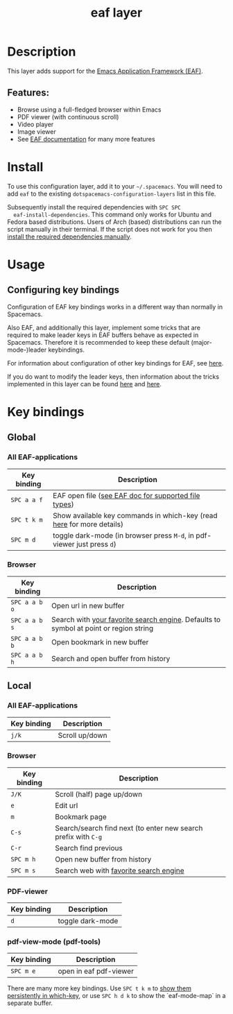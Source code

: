 #+TITLE: eaf layer

#+TAGS: layer|web service

* Table of Contents                     :TOC_5_gh:noexport:
- [[#description][Description]]
  - [[#features][Features:]]
- [[#install][Install]]
- [[#usage][Usage]]
  - [[#configuring-key-bindings][Configuring key bindings]]
- [[#key-bindings][Key bindings]]
  - [[#global][Global]]
    - [[#all-eaf-applications][All EAF-applications]]
    - [[#browser][Browser]]
  - [[#local][Local]]
    - [[#all-eaf-applications-1][All EAF-applications]]
    - [[#browser-1][Browser]]
    - [[#pdf-viewer][PDF-viewer]]
    - [[#pdf-view-mode-pdf-tools][pdf-view-mode (pdf-tools)]]

* Description
This layer adds support for the [[https://github.com/manateelazycat/emacs-application-framework][Emacs Application Framework (EAF)]].

** Features:
- Browse using a full-fledged browser within Emacs
- PDF viewer (with continuous scroll)
- Video player
- Image viewer
- See [[https://github.com/manateelazycat/emacs-application-framework#launch-eaf-applications][EAF documentation]] for many more features

* Install
To use this configuration layer, add it to your =~/.spacemacs=. You will need to
add =eaf= to the existing =dotspacemacs-configuration-layers= list in this
file.

Subsequently install the required dependencies with =SPC SPC
  eaf-install-dependencies=. This command only works for Ubuntu and Fedora based
distributions. Users of Arch (based) distributions can run the script manually
in their terminal. If the script does not work for you then [[https://github.com/manateelazycat/emacs-application-framework#dependency-list][install the
required dependencies manually]].

* Usage
** Configuring key bindings
Configuration of EAF key bindings works in a different way than normally in Spacemacs.

Also EAF, and additionally this layer, implement some tricks that are
required to make leader keys in EAF buffers behave as expected in Spacemacs.
Therefore it is recommended to keep these default (major-mode-)leader
keybindings.

For information about configuration of other key bindings for EAF, see [[https://github.com/manateelazycat/emacs-application-framework/wiki/Keybindings][here]]. 

If you do want to modify the leader keys, then information about the tricks
implemented in this layer can be found [[https://github.com/manateelazycat/emacs-application-framework/issues/498][here]] and [[https://github.com/manateelazycat/emacs-application-framework/pull/500][here]].

* Key bindings
** Global
*** All EAF-applications

| Key binding | Description                                                             |
|-------------+-------------------------------------------------------------------------|
| ~SPC a a f~ | EAF open file ([[https://github.com/manateelazycat/emacs-application-framework#launch-eaf-applications][see EAF doc for supported file types]])                    |
| ~SPC t k m~ | Show available key commands in which-key (read [[https://develop.spacemacs.org/doc/DOCUMENTATION.html#which-key][here]] for more details)   |
| ~SPC m d~   | toggle dark-mode (in browser press ~M-d~, in pdf-viewer just press ~d~) |

*** Browser

| Key binding   | Description                                                                           |
|---------------+---------------------------------------------------------------------------------------|
| ~SPC a a b o~ | Open url in new buffer                                                                |
| ~SPC a a b s~ | Search with [[https://github.com/manateelazycat/emacs-application-framework/wiki/Customization#default-search-engine][your favorite search engine]]. Defaults to symbol at point or region string |
| ~SPC a a b b~ | Open bookmark in new buffer                                                           |
| ~SPC a a b h~ | Search and open buffer from history                                                   |

** Local
*** All EAF-applications

| Key binding | Description    |
|-------------+----------------|
| ~j/k~       | Scroll up/down |

*** Browser

| Key binding | Description                                                    |
|-------------+----------------------------------------------------------------|
| ~J/K~       | Scroll (half) page up/down                                     |
| ~e~         | Edit url                                                       |
| ~m~         | Bookmark page                                                  |
| ~C-s~       | Search/search find next (to enter new search prefix with ~C-g~ |
| ~C-r~       | Search find previous                                           |
| ~SPC m h~   | Open new buffer from history                                   |
| ~SPC m s~   | Search web with [[https://github.com/manateelazycat/emacs-application-framework/wiki/Customization#default-search-engine][favorite search engine]]                         |

*** PDF-viewer

| Key binding | Description      |
|-------------+------------------|
| ~d~         | toggle dark-mode |

*** pdf-view-mode (pdf-tools)

| Key binding | Description            |
|-------------+------------------------|
| ~SPC m e~   | open in eaf pdf-viewer |

There are many more key bindings. Use ~SPC t k m~ to [[https://develop.spacemacs.org/doc/DOCUMENTATION.html#which-key-persistent][show them persistently in
which-key]], or use ~SPC h d k~ to show the `eaf-mode-map` in a separate buffer.
